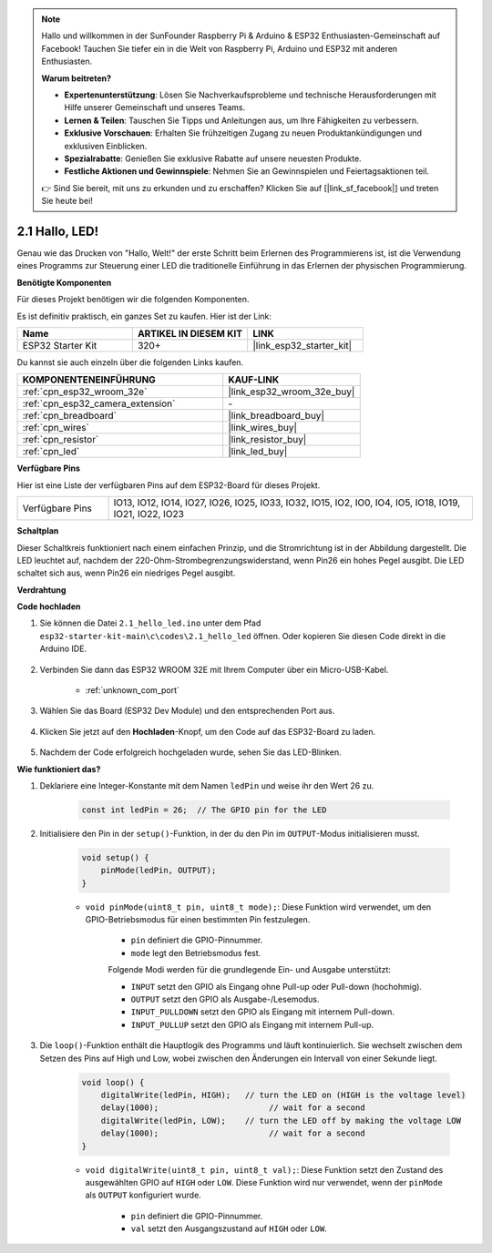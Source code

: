 .. note::

    Hallo und willkommen in der SunFounder Raspberry Pi & Arduino & ESP32 Enthusiasten-Gemeinschaft auf Facebook! Tauchen Sie tiefer ein in die Welt von Raspberry Pi, Arduino und ESP32 mit anderen Enthusiasten.

    **Warum beitreten?**

    - **Expertenunterstützung**: Lösen Sie Nachverkaufsprobleme und technische Herausforderungen mit Hilfe unserer Gemeinschaft und unseres Teams.
    - **Lernen & Teilen**: Tauschen Sie Tipps und Anleitungen aus, um Ihre Fähigkeiten zu verbessern.
    - **Exklusive Vorschauen**: Erhalten Sie frühzeitigen Zugang zu neuen Produktankündigungen und exklusiven Einblicken.
    - **Spezialrabatte**: Genießen Sie exklusive Rabatte auf unsere neuesten Produkte.
    - **Festliche Aktionen und Gewinnspiele**: Nehmen Sie an Gewinnspielen und Feiertagsaktionen teil.

    👉 Sind Sie bereit, mit uns zu erkunden und zu erschaffen? Klicken Sie auf [|link_sf_facebook|] und treten Sie heute bei!

.. _ar_blink:

2.1 Hallo, LED!
=======================================

Genau wie das Drucken von "Hallo, Welt!" der erste Schritt beim Erlernen des Programmierens ist, ist die Verwendung eines Programms zur Steuerung einer LED die traditionelle Einführung in das Erlernen der physischen Programmierung.

**Benötigte Komponenten**

Für dieses Projekt benötigen wir die folgenden Komponenten.

Es ist definitiv praktisch, ein ganzes Set zu kaufen. Hier ist der Link:

.. list-table::
    :widths: 20 20 20
    :header-rows: 1

    *   - Name	
        - ARTIKEL IN DIESEM KIT
        - LINK
    *   - ESP32 Starter Kit
        - 320+
        - |link_esp32_starter_kit|

Du kannst sie auch einzeln über die folgenden Links kaufen.

.. list-table::
    :widths: 30 20
    :header-rows: 1

    *   - KOMPONENTENEINFÜHRUNG
        - KAUF-LINK

    *   - :ref:`cpn_esp32_wroom_32e`
        - |link_esp32_wroom_32e_buy|
    *   - :ref:`cpn_esp32_camera_extension`
        - \-
    *   - :ref:`cpn_breadboard`
        - |link_breadboard_buy|
    *   - :ref:`cpn_wires`
        - |link_wires_buy|
    *   - :ref:`cpn_resistor`
        - |link_resistor_buy|
    *   - :ref:`cpn_led`
        - |link_led_buy|


**Verfügbare Pins**

Hier ist eine Liste der verfügbaren Pins auf dem ESP32-Board für dieses Projekt.

.. list-table::
    :widths: 5 20 

    * - Verfügbare Pins
      - IO13, IO12, IO14, IO27, IO26, IO25, IO33, IO32, IO15, IO2, IO0, IO4, IO5, IO18, IO19, IO21, IO22, IO23

**Schaltplan**

.. image:: ../../img/circuit/circuit_2.1_led.png

Dieser Schaltkreis funktioniert nach einem einfachen Prinzip, und die Stromrichtung ist in der Abbildung dargestellt. Die LED leuchtet auf, nachdem der 220-Ohm-Strombegrenzungswiderstand, wenn Pin26 ein hohes Pegel ausgibt. Die LED schaltet sich aus, wenn Pin26 ein niedriges Pegel ausgibt.

**Verdrahtung**

.. image:: ../../img/wiring/2.1_hello_led_bb.png


**Code hochladen**

#. Sie können die Datei ``2.1_hello_led.ino`` unter dem Pfad ``esp32-starter-kit-main\c\codes\2.1_hello_led`` öffnen. Oder kopieren Sie diesen Code direkt in die Arduino IDE.

    .. raw:: html

        <iframe src=https://create.arduino.cc/editor/sunfounder01/1bff2463-40ad-43c1-8815-9f448bab3735/preview?embed style="height:510px;width:100%;margin:10px 0" frameborder=0></iframe>

#. Verbinden Sie dann das ESP32 WROOM 32E mit Ihrem Computer über ein Micro-USB-Kabel.

    * :ref:`unknown_com_port`

    .. image:: ../../img/plugin_esp32.png
        :width: 600
        :align: center

#. Wählen Sie das Board (ESP32 Dev Module) und den entsprechenden Port aus.

    .. image:: img/choose_board.png

#. Klicken Sie jetzt auf den **Hochladen**-Knopf, um den Code auf das ESP32-Board zu laden.

    .. image:: img/click_upload.png

#. Nachdem der Code erfolgreich hochgeladen wurde, sehen Sie das LED-Blinken.


**Wie funktioniert das?**

#. Deklariere eine Integer-Konstante mit dem Namen ``ledPin`` und weise ihr den Wert 26 zu. 

    .. code-block:: arduino

        const int ledPin = 26;  // The GPIO pin for the LED


#. Initialisiere den Pin in der ``setup()``-Funktion, in der du den Pin im ``OUTPUT``-Modus initialisieren musst.

    .. code-block:: arduino

        void setup() {
            pinMode(ledPin, OUTPUT);
        }

    * ``void pinMode(uint8_t pin, uint8_t mode);``: Diese Funktion wird verwendet, um den GPIO-Betriebsmodus für einen bestimmten Pin festzulegen.

        * ``pin`` definiert die GPIO-Pinnummer.
        * ``mode`` legt den Betriebsmodus fest.

        Folgende Modi werden für die grundlegende Ein- und Ausgabe unterstützt:

        * ``INPUT`` setzt den GPIO als Eingang ohne Pull-up oder Pull-down (hochohmig).
        * ``OUTPUT`` setzt den GPIO als Ausgabe-/Lesemodus.
        * ``INPUT_PULLDOWN`` setzt den GPIO als Eingang mit internem Pull-down.
        * ``INPUT_PULLUP`` setzt den GPIO als Eingang mit internem Pull-up.

#. Die ``loop()``-Funktion enthält die Hauptlogik des Programms und läuft kontinuierlich. Sie wechselt zwischen dem Setzen des Pins auf High und Low, wobei zwischen den Änderungen ein Intervall von einer Sekunde liegt.

    .. code-block:: arduino

        void loop() {
            digitalWrite(ledPin, HIGH);   // turn the LED on (HIGH is the voltage level)
            delay(1000);                       // wait for a second
            digitalWrite(ledPin, LOW);    // turn the LED off by making the voltage LOW
            delay(1000);                       // wait for a second
        }

    * ``void digitalWrite(uint8_t pin, uint8_t val);``: Diese Funktion setzt den Zustand des ausgewählten GPIO auf ``HIGH`` oder ``LOW``. Diese Funktion wird nur verwendet, wenn der ``pinMode`` als ``OUTPUT`` konfiguriert wurde.
    
        * ``pin`` definiert die GPIO-Pinnummer.
        * ``val`` setzt den Ausgangszustand auf ``HIGH`` oder ``LOW``.